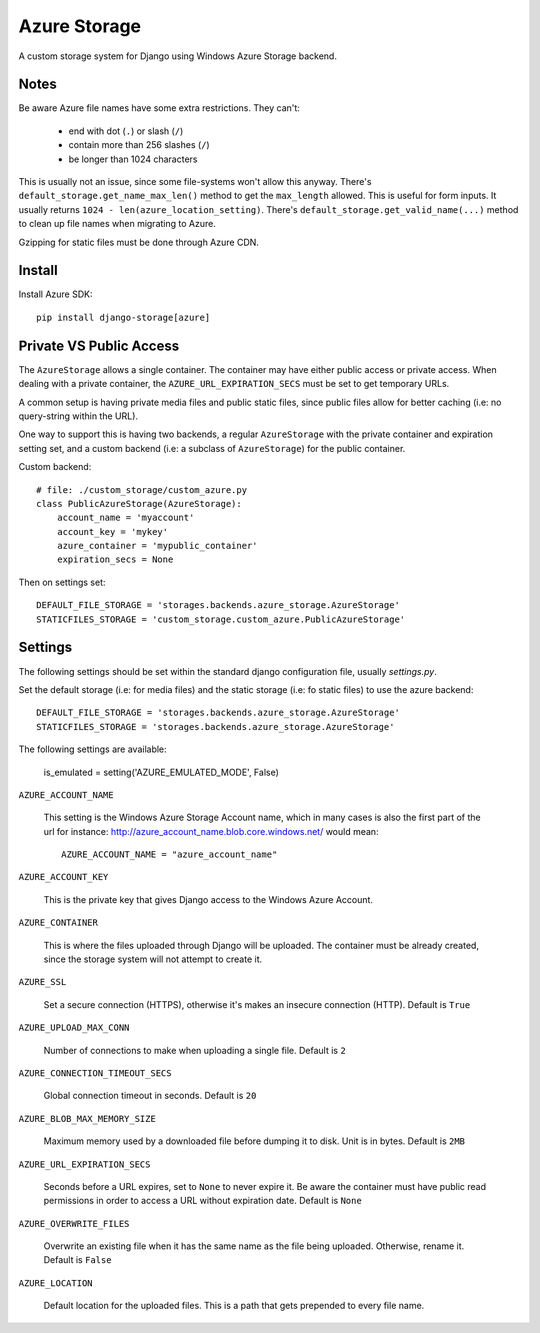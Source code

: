 Azure Storage
=============

A custom storage system for Django using Windows Azure Storage backend.


Notes
*****

Be aware Azure file names have some extra restrictions. They can't:

  - end with dot (``.``) or slash (``/``)
  - contain more than 256 slashes (``/``)
  - be longer than 1024 characters

This is usually not an issue, since some file-systems won't
allow this anyway.
There's ``default_storage.get_name_max_len()`` method
to get the ``max_length`` allowed. This is useful
for form inputs. It usually returns
``1024 - len(azure_location_setting)``.
There's ``default_storage.get_valid_name(...)`` method
to clean up file names when migrating to Azure.

Gzipping for static files must be done through Azure CDN.


Install
*******

Install Azure SDK::

  pip install django-storage[azure]


Private VS Public Access
************************

The ``AzureStorage`` allows a single container. The container may have either
public access or private access. When dealing with a private container, the
``AZURE_URL_EXPIRATION_SECS`` must be set to get temporary URLs.

A common setup is having private media files and public static files,
since public files allow for better caching (i.e: no query-string within the URL).

One way to support this is having two backends, a regular ``AzureStorage``
with the private container and expiration setting set, and a custom
backend (i.e: a subclass of ``AzureStorage``) for the public container.

Custom backend::

    # file: ./custom_storage/custom_azure.py
    class PublicAzureStorage(AzureStorage):
        account_name = 'myaccount'
        account_key = 'mykey'
        azure_container = 'mypublic_container'
        expiration_secs = None

Then on settings set::

    DEFAULT_FILE_STORAGE = 'storages.backends.azure_storage.AzureStorage'
    STATICFILES_STORAGE = 'custom_storage.custom_azure.PublicAzureStorage'


Settings
********

The following settings should be set within the standard django
configuration file, usually `settings.py`.

Set the default storage (i.e: for media files) and the static storage
(i.e: fo static files) to use the azure backend::

    DEFAULT_FILE_STORAGE = 'storages.backends.azure_storage.AzureStorage'
    STATICFILES_STORAGE = 'storages.backends.azure_storage.AzureStorage'

The following settings are available:

    is_emulated = setting('AZURE_EMULATED_MODE', False)

``AZURE_ACCOUNT_NAME``

    This setting is the Windows Azure Storage Account name, which in many cases
    is also the first part of the url for instance: http://azure_account_name.blob.core.windows.net/
    would mean::

       AZURE_ACCOUNT_NAME = "azure_account_name"

``AZURE_ACCOUNT_KEY``

    This is the private key that gives Django access to the Windows Azure Account.

``AZURE_CONTAINER``

    This is where the files uploaded through Django will be uploaded.
    The container must be already created, since the storage system will not attempt to create it.

``AZURE_SSL``

    Set a secure connection (HTTPS), otherwise it's makes an insecure connection (HTTP). Default is ``True``

``AZURE_UPLOAD_MAX_CONN``

    Number of connections to make when uploading a single file. Default is ``2``

``AZURE_CONNECTION_TIMEOUT_SECS``

    Global connection timeout in seconds. Default is ``20``

``AZURE_BLOB_MAX_MEMORY_SIZE``

    Maximum memory used by a downloaded file before dumping it to disk. Unit is in bytes. Default is ``2MB``

``AZURE_URL_EXPIRATION_SECS``

    Seconds before a URL expires, set to ``None`` to never expire it.
    Be aware the container must have public read permissions in order
    to access a URL without expiration date. Default is ``None``

``AZURE_OVERWRITE_FILES``

    Overwrite an existing file when it has the same name as the file being uploaded.
    Otherwise, rename it. Default is ``False``

``AZURE_LOCATION``

    Default location for the uploaded files. This is a path that gets prepended to every file name.
